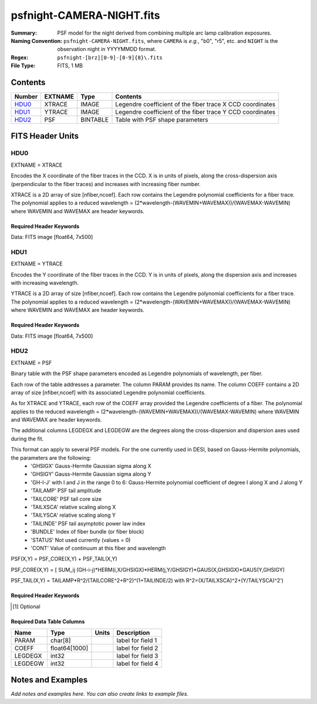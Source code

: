 ==========================
psfnight-CAMERA-NIGHT.fits
==========================

:Summary: PSF model for the night derived from combining multiple
          arc lamp calibration exposures.
:Naming Convention: ``psfnight-CAMERA-NIGHT.fits``, where ``CAMERA`` is
    *e.g.*, "b0", "r5", etc. and ``NIGHT`` is the observation night in
    YYYYMMDD format.
:Regex: ``psfnight-[brz][0-9]-[0-9]{8}\.fits``
:File Type: FITS, 1 MB

Contents
========

====== ======= ======== ===================
Number EXTNAME Type     Contents
====== ======= ======== ===================
HDU0_  XTRACE  IMAGE    Legendre coefficient of the fiber trace X CCD coordinates
HDU1_  YTRACE  IMAGE    Legendre coefficient of the fiber trace Y CCD coordinates
HDU2_  PSF     BINTABLE Table with PSF shape parameters
====== ======= ======== ===================


FITS Header Units
=================

HDU0
----

EXTNAME = XTRACE

Encodes the X coordinate of the fiber traces in the CCD.
X is in units of pixels, along the cross-dispersion axis (perpendicular to the fiber traces) and increases with increasing fiber number.

XTRACE is a 2D array of size [nfiber,ncoef]. Each row contains the Legendre polynomial coefficients for a fiber trace.
The polynomial applies to a reduced wavelength = (2*wavelength-(WAVEMIN+WAVEMAX))/(WAVEMAX-WAVEMIN) where
WAVEMIN and WAVEMAX are header keywords.


Required Header Keywords
~~~~~~~~~~~~~~~~~~~~~~~~

.. collapse:: Required Header Keywords Table

    .. rst-class:: keywords

    ======== ============= ===== =====================
    KEY      Example Value Type  Comment
    ======== ============= ===== =====================
    NAXIS1   7             int   length of data axis 1
    NAXIS2   500           int   length of data axis 2
    FIBERMIN 0             int
    FIBERMAX 499           int
    WAVEMIN  7339.0        float
    WAVEMAX  9915.0        float
    PSFTYPE  GAUSS-HERMITE str
    PSFVER   3             int
    ======== ============= ===== =====================

Data: FITS image [float64, 7x500]

HDU1
----

EXTNAME = YTRACE

Encodes the Y coordinate of the fiber traces in the CCD.
Y is in units of pixels, along the dispersion axis and increases with increasing wavelength.

YTRACE is a 2D array of size [nfiber,ncoef]. Each row contains the Legendre polynomial coefficients for a fiber trace.
The polynomial applies to a reduced wavelength = (2*wavelength-(WAVEMIN+WAVEMAX))/(WAVEMAX-WAVEMIN) where
WAVEMIN and WAVEMAX are header keywords.


Required Header Keywords
~~~~~~~~~~~~~~~~~~~~~~~~

.. collapse:: Required Header Keywords Table

    .. rst-class:: keywords

    ======== ============= ===== =====================
    KEY      Example Value Type  Comment
    ======== ============= ===== =====================
    NAXIS1   7             int   length of data axis 1
    NAXIS2   500           int   length of data axis 2
    FIBERMIN 0             int
    FIBERMAX 499           int
    WAVEMIN  7339.0        float
    WAVEMAX  9915.0        float
    ======== ============= ===== =====================

Data: FITS image [float64, 7x500]

HDU2
----

EXTNAME = PSF

Binary table with the PSF shape parameters encoded as Legendre polynomials of wavelength, per fiber.

Each row of the table addresses a parameter. The column PARAM provides its name. The column COEFF contains a 2D array of size [nfiber,ncoef] with its associated Legendre polynomial coefficients.

As for XTRACE and YTRACE, each row of the COEFF array provided the Legendre coefficients of a fiber. The polynomial applies to the reduced wavelength = (2*wavelength-(WAVEMIN+WAVEMAX))/(WAVEMAX-WAVEMIN) where WAVEMIN and WAVEMAX are header keywords.

The additional columns LEGDEGX and LEGDEGW are the degrees along the cross-dispersion and dispersion axes used during the fit.

This format can apply to several PSF models. For the one currently used in DESI, based on Gauss-Hermite polynomials, the parameters are the following:
 - 'GHSIGX' Gauss-Hermite Gaussian sigma along X
 - 'GHSIGY' Gauss-Hermite Gaussian sigma along Y
 - 'GH-I-J' with I and J in the range 0 to 6: Gauss-Hermite polynomial coefficient of degree I along X and J along Y
 - 'TAILAMP' PSF tail amplitude
 - 'TAILCORE' PSF tail core size
 - 'TAILXSCA' relative scaling along X
 - 'TAILYSCA' relative scaling along Y
 - 'TAILINDE' PSF tail asymptotic power law index
 - 'BUNDLE' Index of fiber bundle (or fiber block)
 - 'STATUS' Not used currently (values = 0)
 - 'CONT' Value of continuum at this fiber and wavelength

PSF(X,Y) = PSF_CORE(X,Y) + PSF_TAIL(X,Y)

PSF_CORE(X,Y) = [ SUM_ij (GH-i-j)*HERM(i,X/GHSIGX)*HERM(j,Y/GHSIGY)*GAUS(X,GHSIGX)*GAUS(Y,GHSIGY)

PSF_TAIL(X,Y) = TAILAMP*R^2/(TAILCORE^2+R^2)^(1+TAILINDE/2) with R^2=(X/TAILXSCA)^2+(Y/TAILYSCA)^2')


Required Header Keywords
~~~~~~~~~~~~~~~~~~~~~~~~

.. collapse:: Required Header Keywords Table

    .. rst-class:: keywords

    ============= =========================================================== ===== ===============================================
    KEY           Example Value                                               Type  Comment
    ============= =========================================================== ===== ===============================================
    NAXIS1        8016                                                        int   width of table in bytes
    NAXIS2        59                                                          int   number of rows in table
    PSFTYPE       GAUSS-HERMITE                                               str
    PSFVER        3                                                           str
    MJD           0                                                           int   MJD of arc lamp exposure
    PLATEID       0                                                           int   plate ID of arc lamp exposure
    CAMERA        &#x27;r9      &#x27;                                        str   camera ID
    ARCEXP        0                                                           int   ID of arc lamp exposure used to fit PSF
    NPIX_X        4114                                                        int   number of columns in input CCD image
    NPIX_Y        4128                                                        int   number of rows in input CCD image
    HSIZEX        8                                                           int   Half size of PSF in fit, NX=2*HSIZEX+1
    HSIZEY        5                                                           int   Half size of PSF in fit, NY=2*HSIZEY+1
    FIBERMIN      0                                                           int   first fiber (starting at 0)
    FIBERMAX      499                                                         int   last fiber (included)
    NPARAMS       57                                                          int   number of PSF parameters
    LEGDEG        1                                                           int   degree of Legendre pol.(wave) for parameters
    GHDEGX        6                                                           int   degree of Hermite polynomial along CCD columns
    GHDEGY        6                                                           int   degree of Hermite polynomial along CCD rows
    WAVEMIN       5546.0                                                      float minimum wavelength (A), used for the Legendre p
    WAVEMAX       7835.0                                                      float maximum wavelength (A), used for the Legendre p
    PSFERROR      0.0                                                         float assumed PSF fractional error in chi2
    READNOIS      0.0                                                         float assumed read out noise in chi2
    GAIN          1.0                                                         float assumed gain in chi2
    B00RCHI2      1.265121999136178                                           float best fit chi2/ndf for fiber bundle 0
    B00NDATA      140488                                                      int   number of pixels in fit for fiber bundle 0
    B00NPAR       1746                                                        int   number of parameters in fit for fiber bundle 0
    B01RCHI2      1.244445290488158                                           float best fit chi2/ndf for fiber bundle 1
    B01NDATA      141467                                                      int   number of pixels in fit for fiber bundle 1
    B01NPAR       1786                                                        int   number of parameters in fit for fiber bundle 1
    B02RCHI2      1.287672518525548                                           float best fit chi2/ndf for fiber bundle 2
    B02NDATA      142582                                                      int   number of pixels in fit for fiber bundle 2
    B02NPAR       1802                                                        int   number of parameters in fit for fiber bundle 2
    B03RCHI2      1.297067743767708                                           float best fit chi2/ndf for fiber bundle 3
    B03NDATA      140419                                                      int   number of pixels in fit for fiber bundle 3
    B03NPAR       1793                                                        int   number of parameters in fit for fiber bundle 3
    B04RCHI2      1.28304830748024                                            float best fit chi2/ndf for fiber bundle 4
    B04NDATA      138599                                                      int   number of pixels in fit for fiber bundle 4
    B04NPAR       1785                                                        int   number of parameters in fit for fiber bundle 4
    B05RCHI2      1.269246986023668                                           float best fit chi2/ndf for fiber bundle 5
    B05NDATA      136603                                                      int   number of pixels in fit for fiber bundle 5
    B05NPAR       1778                                                        int   number of parameters in fit for fiber bundle 5
    B06RCHI2      1.299512103689112                                           float best fit chi2/ndf for fiber bundle 6
    B06NDATA      137571                                                      int   number of pixels in fit for fiber bundle 6
    B06NPAR       1807                                                        int   number of parameters in fit for fiber bundle 6
    B07RCHI2      1.347344727978646                                           float best fit chi2/ndf for fiber bundle 7
    B07NDATA      135041                                                      int   number of pixels in fit for fiber bundle 7
    B07NPAR       1788                                                        int   number of parameters in fit for fiber bundle 7
    B08RCHI2      1.222211322234266                                           float best fit chi2/ndf for fiber bundle 8
    B08NDATA      130583                                                      int   number of pixels in fit for fiber bundle 8
    B08NPAR       1737                                                        int   number of parameters in fit for fiber bundle 8
    B09RCHI2      1.283488581543704                                           float best fit chi2/ndf for fiber bundle 9
    B09NDATA      127868                                                      int   number of pixels in fit for fiber bundle 9
    B09NPAR       1716                                                        int   number of parameters in fit for fiber bundle 9
    B10RCHI2      1.275975791937288                                           float best fit chi2/ndf for fiber bundle 10
    B10NDATA      131593                                                      int   number of pixels in fit for fiber bundle 10
    B10NPAR       1770                                                        int   number of parameters in fit for fiber bundle 10
    B11RCHI2      1.250307604266956                                           float best fit chi2/ndf for fiber bundle 11
    B11NDATA      133944                                                      int   number of pixels in fit for fiber bundle 11
    B11NPAR       1778                                                        int   number of parameters in fit for fiber bundle 11
    B12RCHI2      1.231315819103986                                           float best fit chi2/ndf for fiber bundle 12
    B12NDATA      134637                                                      int   number of pixels in fit for fiber bundle 12
    B12NPAR       1767                                                        int   number of parameters in fit for fiber bundle 12
    B13RCHI2      1.238502289060944                                           float best fit chi2/ndf for fiber bundle 13
    B13NDATA      134287                                                      int   number of pixels in fit for fiber bundle 13
    B13NPAR       1761                                                        int   number of parameters in fit for fiber bundle 13
    B14RCHI2      1.296845822866915                                           float best fit chi2/ndf for fiber bundle 14
    B14NDATA      139568                                                      int   number of pixels in fit for fiber bundle 14
    B14NPAR       1818                                                        int   number of parameters in fit for fiber bundle 14
    B15RCHI2      1.319475598189398                                           float best fit chi2/ndf for fiber bundle 15
    B15NDATA      139759                                                      int   number of pixels in fit for fiber bundle 15
    B15NPAR       1802                                                        int   number of parameters in fit for fiber bundle 15
    B16RCHI2      1.2373008163902                                             float best fit chi2/ndf for fiber bundle 16
    B16NDATA      139822                                                      int   number of pixels in fit for fiber bundle 16
    B16NPAR       1778                                                        int   number of parameters in fit for fiber bundle 16
    B17RCHI2      1.262409294037498                                           float best fit chi2/ndf for fiber bundle 17
    B17NDATA      140633                                                      int   number of pixels in fit for fiber bundle 17
    B17NPAR       1770                                                        int   number of parameters in fit for fiber bundle 17
    B18RCHI2      1.270007569982172                                           float best fit chi2/ndf for fiber bundle 18
    B18NDATA      143004                                                      int   number of pixels in fit for fiber bundle 18
    B18NPAR       1790                                                        int   number of parameters in fit for fiber bundle 18
    B19RCHI2      1.275991847448398                                           float best fit chi2/ndf for fiber bundle 19
    B19NDATA      143320                                                      int   number of pixels in fit for fiber bundle 19
    B19NPAR       1780                                                        int   number of parameters in fit for fiber bundle 19
    EXPID [1]_    0.0                                                         float
    IN_IMAGE [1]_ SPECPROD/preproc/20210508/00087672/preproc-z6-00087672.fits str
    IN_PSF [1]_   SPECPROD/calibnight/20210508/psfnight-z6-20210508.fits      str
    MEANDY [1]_   1.53486325871199e-12                                        float
    MEANDX [1]_   -0.02150255816129912                                        float
    MINDY [1]_    -3.6379788070917e-12                                        float
    MINDX [1]_    -0.02509807125352381                                        float
    MAXDY [1]_    1.00044417195022e-11                                        float
    MAXDX [1]_    -0.01113212858444967                                        float
    ============= =========================================================== ===== ===============================================

.. [1] Optional

Required Data Table Columns
~~~~~~~~~~~~~~~~~~~~~~~~~~~

.. rst-class:: columns

======= ============= ===== ===================
Name    Type          Units Description
======= ============= ===== ===================
PARAM   char[8]             label for field   1
COEFF   float64[1000]       label for field   2
LEGDEGX int32               label for field   3
LEGDEGW int32               label for field   4
======= ============= ===== ===================

Notes and Examples
==================

*Add notes and examples here.  You can also create links to example files.*
